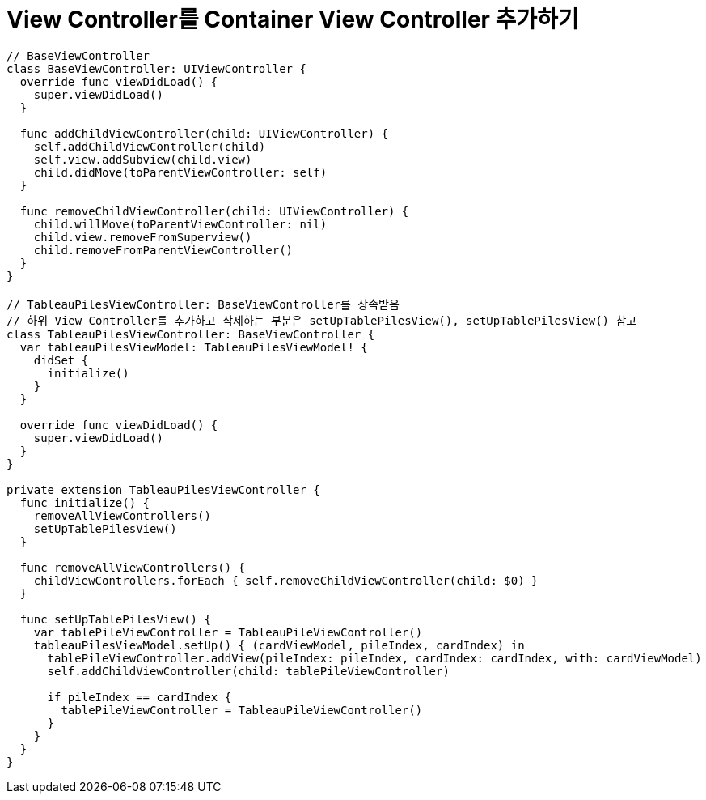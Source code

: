 = View Controller를 Container View Controller 추가하기 

[source, swift]
----
// BaseViewController
class BaseViewController: UIViewController {
  override func viewDidLoad() {
    super.viewDidLoad()
  }
  
  func addChildViewController(child: UIViewController) {
    self.addChildViewController(child)
    self.view.addSubview(child.view)
    child.didMove(toParentViewController: self)
  }
  
  func removeChildViewController(child: UIViewController) {
    child.willMove(toParentViewController: nil)
    child.view.removeFromSuperview()
    child.removeFromParentViewController()
  }
}

// TableauPilesViewController: BaseViewController를 상속받음
// 하위 View Controller를 추가하고 삭제하는 부분은 setUpTablePilesView(), setUpTablePilesView() 참고
class TableauPilesViewController: BaseViewController {
  var tableauPilesViewModel: TableauPilesViewModel! {
    didSet {
      initialize()
    }
  }
  
  override func viewDidLoad() {
    super.viewDidLoad()
  }
}

private extension TableauPilesViewController {
  func initialize() {
    removeAllViewControllers()
    setUpTablePilesView()
  }
  
  func removeAllViewControllers() {
    childViewControllers.forEach { self.removeChildViewController(child: $0) }
  }
  
  func setUpTablePilesView() {
    var tablePileViewController = TableauPileViewController()
    tableauPilesViewModel.setUp() { (cardViewModel, pileIndex, cardIndex) in
      tablePileViewController.addView(pileIndex: pileIndex, cardIndex: cardIndex, with: cardViewModel)
      self.addChildViewController(child: tablePileViewController)
      
      if pileIndex == cardIndex {
        tablePileViewController = TableauPileViewController()
      }
    }
  }
}
----